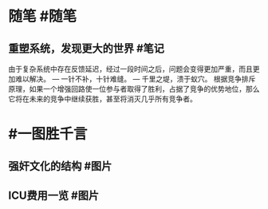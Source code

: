 #+类型: 每日记录
#+日期: [[2022_01_10]]
* 随笔 #随笔
** 重塑系统，发现更大的世界 #笔记
由于复杂系统中存在反馈延迟，经过一段时间之后，问题会变得更加严重，而且更加难以解决。
— 一针不补，十针难缝。
— 千里之堤，溃于蚁穴。
根据竞争排斥原理，如果一个增强回路使一位参与者取得了胜利，占据了竞争的优势地位，那么它将在未来的竞争中继续获胜，甚至将消灭几乎所有竞争者。
* #一图胜千言
** 强奸文化的结构 #图片
[[../assets/2022-01-10-08-18-38.jpeg]]
** ICU费用一览 #图片
[[../assets/2022-01-10-08-17-12.jpeg]]
